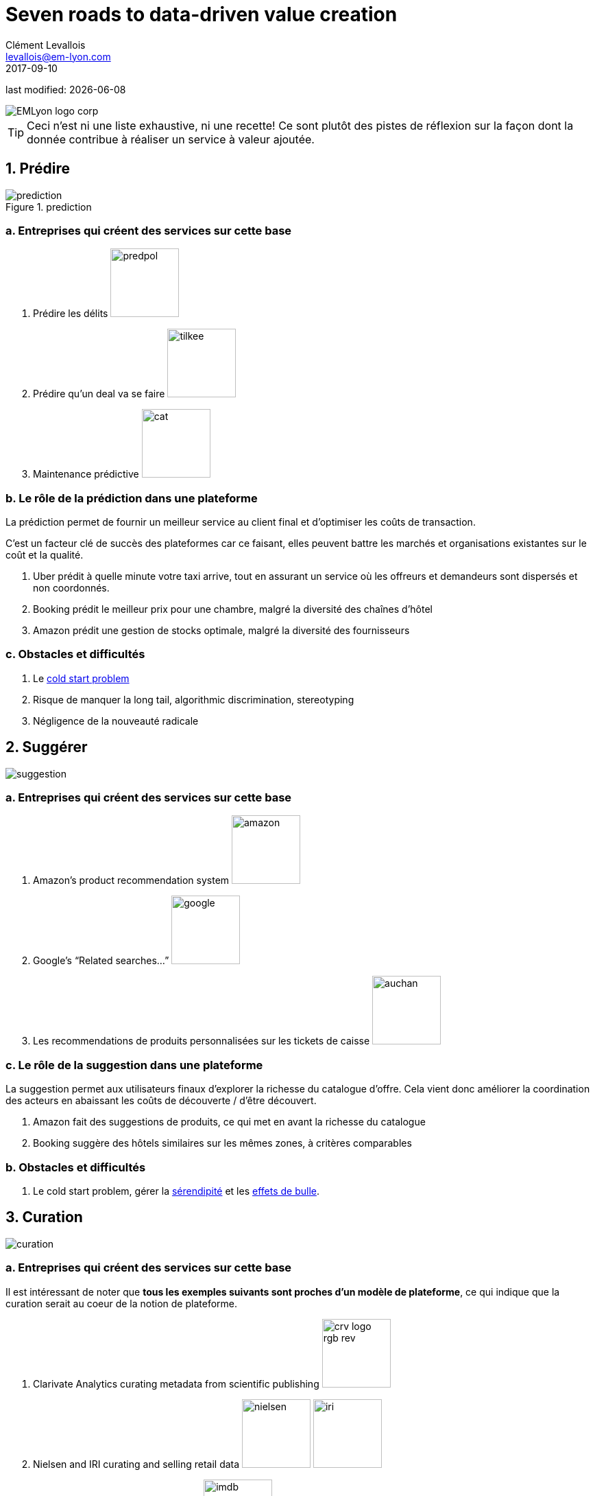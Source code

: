 = Seven roads to data-driven value creation
Clément Levallois <levallois@em-lyon.com>
2017-09-10

last modified: {docdate}

:icons!:
:iconsfont:   font-awesome
:revnumber: 1.0
:example-caption!:
:imagesdir: images


:title-logo-image: EMLyon_logo_corp.png[align="center"]

image::EMLyon_logo_corp.png[align="center"]

//ST: 'Escape' or 'o' to see all sides, F11 for full screen, 's' for speaker notes

[TIP]
====
Ceci n'est ni une liste exhaustive, ni une recette!
Ce sont plutôt des pistes de réflexion sur la façon dont la donnée contribue à réaliser un service à valeur ajoutée.
====

== 1. Prédire
image::prediction.jpg[pdfwidth="25%", align="center",title="prediction"]

=== a. Entreprises qui créent des services sur cette base
1. Prédire les délits image:predpol.png[pdfwidth="100", width="100", book="keep"]
2. Prédire qu'un deal va se faire image:tilkee.png[pdfwidth="100", width="100", book="keep"]
3. Maintenance prédictive image:cat.jpg[pdfwidth="100", width="100", book="keep"]

=== b. Le rôle de la prédiction dans une plateforme

La prédiction permet de fournir un meilleur service au client final et d'optimiser les coûts de transaction.

C'est un facteur clé de succès des plateformes car ce faisant, elles peuvent battre les marchés et organisations existantes sur le coût et la qualité.

1. Uber prédit à quelle minute votre taxi arrive, tout en assurant un service où les offreurs et demandeurs sont dispersés et non coordonnés.
2. Booking prédit le meilleur prix pour une chambre, malgré la diversité des chaînes d'hôtel
3. Amazon prédit une gestion de stocks optimale, malgré la diversité des fournisseurs

=== c. Obstacles et difficultés
1. Le https://indatalabs.com/blog/data-science/cold-start-problem-in-recommender-systems[((cold start problem))]
2. Risque de manquer la ((long tail)), ((algorithmic discrimination)), ((stereotyping))
3. Négligence de la nouveauté radicale

== 2. Suggérer
image::suggestion.jpg[pdfwidth="25%", align="center"]

=== a. Entreprises qui créent des services sur cette base
1. Amazon’s product recommendation system image:amazon.jpg[pdfwidth="100", width="100", book="keep"]
2. Google’s “Related searches…” image:google.jpg[pdfwidth="100", width="100", book="keep"]
3. Les recommendations de produits personnalisées sur les tickets de caisse image:auchan.jpg[pdfwidth="100", width="100", book="keep"]

=== c. Le rôle de la suggestion dans une plateforme

La suggestion permet aux utilisateurs finaux d'explorer la richesse du catalogue d'offre.
Cela vient donc améliorer la coordination des acteurs en abaissant les coûts de découverte / d'être découvert.

1. Amazon fait des suggestions de produits, ce qui met en avant la richesse du catalogue
2. Booking suggère des hôtels similaires sur les mêmes zones, à critères comparables


=== b. Obstacles et difficultés
1. Le ((cold start problem)), gérer la https://doi.org/10.1016/j.knosys.2016.08.014[((sérendipité))] et les http://wwwconference.org/proceedings/www2014/proceedings/p677.pdf[((effets de bulle))].


== 3. Curation
image::curation.jpg[pdfwidth="25%", align="center"]

=== a. Entreprises qui créent des services sur cette base

Il est intéressant de noter que *tous les exemples suivants sont proches d'un modèle de plateforme*, ce qui indique que la curation serait au coeur de la notion de plateforme.

1. ((Clarivate Analytics)) curating metadata(((data, data curation))) from scientific publishing image:crv_logo_rgb_rev.png[pdfwidth="100", width="100", book="keep"]
2. ((Nielsen)) and IRI curating and selling retail data image:nielsen.jpg[width="100"] image:iri.jpg[pdfwidth="100", width="100", book="keep"]
3. ImDB curating and selling movie data image:imdb.jpg[pdfwidth="100", width="100", book="keep"]
4. NomadList providing practical info on global cities for nomad workers image:nomadlist.jpg[pdfwidth="100", width="100", book="keep"]

=== b. Obstacles et difficultés
1. Progrès lent : la curation demande d'organiser un travail sur tâches simples. Les plateformes de crowd working fournissent ce service.
2.La continuité peut être essentielle : rater un jour, mois ou année de collecte et curation de donnée peut faire baisser la valeur de tout le reste du jeu de données.
3. Contrôle qualité


== 4. Enrichissement
image::enrich.jpg[pdfwidth="25%", align="center",width="500"]

=== a. Entreprises qui créent des services sur cette base
1. Selling methods and tools to enrich datasets image:watson.png[pdfwidth="100", width="100", book="keep"]
2. Selling aggregated indicators image:edf.jpg[pdfwidth="100", width="100", book="keep"]
3. Selling credit scores

=== Obstacles and difficulties
1. Knowing which cocktail of data is valued by the market
2. Limit duplicability
3. Establish legitimacy

== 5. Rank / match / compare
image::rank.jpg[pdfwidth="25%", align="center",width="500"]

=== Examples of companies
1. Search engines ranking results image:google.jpg[pdfwidth="100", width="100", book="keep"]
2. Yelp, Tripadvisor, etc… which rank places image:tripadvisor.jpg[pdfwidth="100", width="100", book="keep"]
3. Any system that needs to filter out best quality entities among a crowd of candidates

=== Obstacles and difficulties
1. Finding emergent, implicit attributes (imagine: if you rank things based on just one public feature: not interesting nor valuable)
2. Insuring consistency of the ranking (many rankings are less straightforward than they appear)
3. Avoid gaming of the system by the users (for instance, http://www.nytimes.com/2011/02/13/business/13search.html[companies try to play Google's ranking of search results at their advantage])

== 6. Segment / classify
image::muffin.jpg[pdfwidth="25%", align="center",width="500"]

=== Examples of companies
1. Tools for discovery / exploratory analysis by ((segmentation))
2. Diagnostic tools (spam or not? buy, hold or sell? healthy or not?) image:medimsight.png[pdfwidth="100", width="100", book="keep"]

=== Obstacles and difficulties
1. Evaluating the quality of the comparison
2. Dealing with boundary cases
3. Choosing between a pre-determined number of segments (like in the k-means) or letting the number of segments emerge

== 7. Generate / synthesize (experimental!)
image::generate.jpg[pdfwidth="25%", align="center"]

=== Examples of companies
1. Intelligent BI with https://www.aiden.ai/[Aiden] image:aiden.png[pdfwidth="100", width="100", book="keep"]
2. https://wit.ai/[wit.ai], the ((chatbot)) by FB image:wit.png[pdfwidth="100", width="100", book="keep"]
//+
3. https://www.cxcompany.com/digitalcx/[Virtual assistants] image:cx.jpg[pdfwidth="100", width="100", book="keep"]
4. https://deepart.io/[Image generation] image:deepart.png[pdfwidth="100", width="100", book="keep"](((image generation)))
//+
5. Close-to-real-life https://deepmind.com/blog/wavenet-generative-model-raw-audio/[((speech synthesis))] image:google.jpg[pdfwidth="100", width="100", book="keep"]
6. Generating realistic car models from a few parameters by https://www.autodeskresearch.com/publications/exploring_generative_3d_shapes[Autodesk]: image:autodesk.png[pdfwidth="100", width="100", title="Autodesk", book="keep"]

//+
A video on the generation of car models by Autodesk:

video::25xQs0Hs1z0[youtube]

=== Obstacles and difficulties
1. Should not create a failed product / false expectations
2. Both classic (think of image:clippy.jpg[pdfwidth="50", width="50", book="keep"]) and frontier science: not sure where it’s going

== Combos

//+
ifndef::backend-pdf[]
image::https://docs.google.com/drawings/d/e/2PACX-1vSZ17KjLwMvyxd1K1PcsjHVYoFKumwm8_eIvAXYqt0jmPYwPcGY8mIXjKq_-vPZ7luiGttEiT5hEWxE/pub?w=1417&h=693[align="center", "title="Combinations"]
endif::[]

ifdef::backend-pdf[]
image::data-driven-value-creation.png[pdfwidth="100%", align="center", title="Combinations", book="keep"]
endif::[]


== The end
Find references for this lesson, and other lessons, https://seinecle.github.io/mk99/[here].

image:round_portrait_mini_150.png[align="center", role="right"]
This course is made by Clement Levallois.

Discover my other courses in data / tech for business: https://www.clementlevallois.net

Or get in touch via Twitter: https://www.twitter.com/seinecle[@seinecle]
